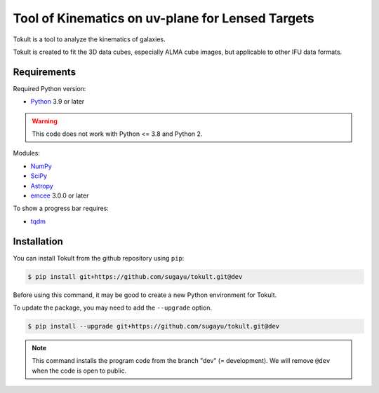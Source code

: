 Tool of Kinematics on uv-plane for Lensed Targets
=================================================

Tokult is a tool to analyze the kinematics of galaxies.

Tokult is created to fit the 3D data cubes, especially ALMA cube images,
but applicable to other IFU data formats.

Requirements
------------

Required Python version:

-  `Python <https://www.python.org>`__ 3.9 or later

.. warning::

   This code does not work with Python <= 3.8 and Python 2.

Modules:

-  `NumPy <https://numpy.org>`__
-  `SciPy <https://scipy.org>`__
-  `Astropy <https://www.astropy.org>`__
-  `emcee <https://emcee.readthedocs.io/en/stable/>`__ 3.0.0 or later

To show a progress bar requires:

-  `tqdm <https://tqdm.github.io>`__

Installation
------------

You can install Tokult from the github repository using ``pip``:

.. code:: bash

   $ pip install git+https://github.com/sugayu/tokult.git@dev

Before using this command, it may be good to create a new Python
environment for Tokult.

To update the package, you may need to add the ``--upgrade`` option.

.. code:: bash

   $ pip install --upgrade git+https://github.com/sugayu/tokult.git@dev

.. note::

   This command installs the program code from the branch "dev" (=
   development). We will remove ``@dev`` when the code is open to
   public.
